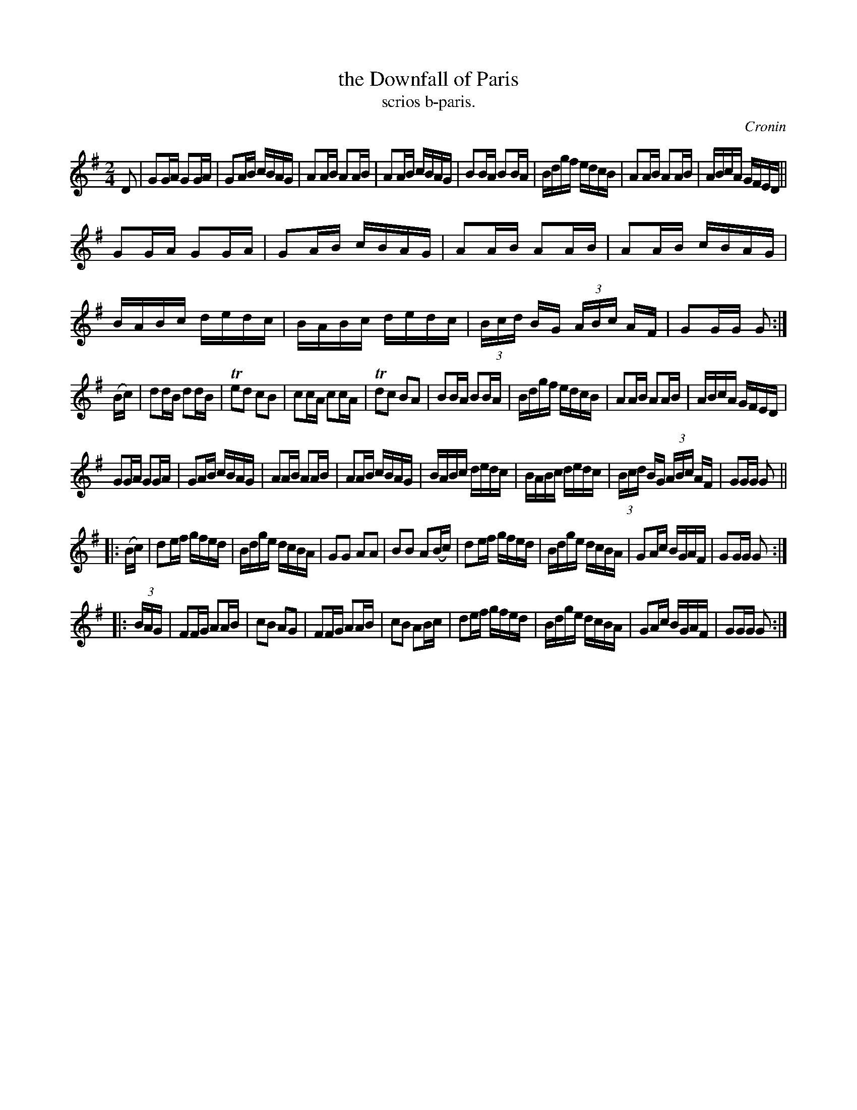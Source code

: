 X: 1562
T: the Downfall of Paris
T: scrios b-paris.
R: hornpipe
B: O'Neill's 1850 #1562
O: Cronin
Z: Michael Hogan
M: 2/4
L: 1/16
K: G
D2 |\
G2GA G2GA | G2AB cBAG | A2AB A2AB | A2AB cBAG |\
B2BA B2BA | Bdgf edcB | A2AB A2AB | ABcA GFED ||
G2GA G2GA | G2AB cBAG | A2AB A2AB | A2AB cBAG |\
BABc dedc | BABc dedc | (3Bcd BG (3ABc AF | G2GG G2 :|
(Bc) |\
d2dB d2dB | Te2d2 c2B2 | c2cA c2cA | Td2c2 B2A2 |\
B2BA B2BA | Bdgf edcB | A2AB A2AB | ABcA GFED |
G2GA G2GA | G2AB cBAG | A2AB A2AB | A2AB cBAG |\
BABc dedc | BABc dedc | (3Bcd BG (3ABc AF | G2GG G2 ||
|: (Bc) |\
d2ef gfed | Bdge dcBA | G2G2 A2A2 | B2B2 A2(Bc)|\
d2ef gfed | Bdge dcBA | G2Ac BGAF | G2GG G2 :|
|: (3BAG |\
F2FG A2AB | c2B2 A2G2 | F2FG A2AB | c2B2 A2Bc |\
d2ef gfed | Bdge dcBA | G2Ac BGAF | G2GG G2 :|

